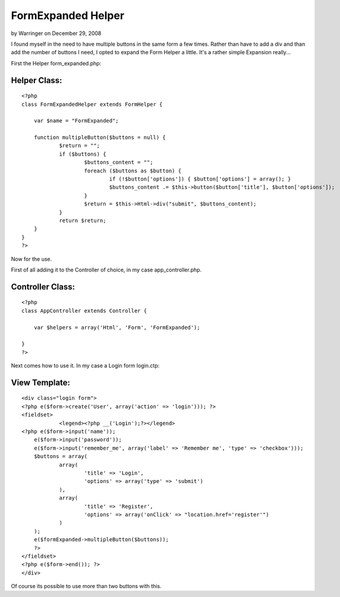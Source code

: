 FormExpanded Helper
===================

by Warringer on December 29, 2008

I found myself in the need to have multiple buttons in the same form a
few times. Rather than have to add a div and than add the number of
buttons I need, I opted to expand the Form Helper a little.
It's a rather simple Expansion really...

First the Helper form_expanded.php:


Helper Class:
`````````````

::

    <?php 
    class FormExpandedHelper extends FormHelper {
    	
    	var $name = "FormExpanded";
    	
    	function multipleButton($buttons = null) {
    		$return = "";
    		if ($buttons) {
    			$buttons_content = "";
    			foreach ($buttons as $button) {
    				if (!$button['options']) { $button['options'] = array(); } 
    				$buttons_content .= $this->button($button['title'], $button['options']);
    			}
    			$return = $this->Html->div("submit", $buttons_content);
    		}
    		return $return;
    	}
    }
    ?>

Now for the use.

First of all adding it to the Controller of choice, in my case
app_controller.php.


Controller Class:
`````````````````

::

    <?php 
    class AppController extends Controller {
    	
    	var $helpers = array('Html', 'Form', 'FormExpanded');
    
    }
    ?>

Next comes how to use it. In my case a Login form login.ctp:


View Template:
``````````````

::

    
    <div class="login form">
    <?php e($form->create('User', array('action' => 'login'))); ?>
    <fieldset>
     		<legend><?php __('Login');?></legend>
    <?php e($form->input('name'));
    	e($form->input('password'));
    	e($form->input('remember_me', array('label' => 'Remember me', 'type' => 'checkbox'))); 
    	$buttons = array(
    		array(
    			'title' => 'Login',
    			'options' => array('type' => 'submit')
    		),
    		array(
    			'title' => 'Register',
    			'options' => array('onClick' => "location.href='register'")
    		)
    	);
    	e($formExpanded->multipleButton($buttons));
    	?>
    </fieldset>
    <?php e($form->end()); ?>
    </div>

Of course its possible to use more than two buttons with this.

.. meta::
    :title: FormExpanded Helper
    :description: CakePHP Article related to ,Helpers
    :keywords: ,Helpers
    :copyright: Copyright 2008 Warringer
    :category: helpers

